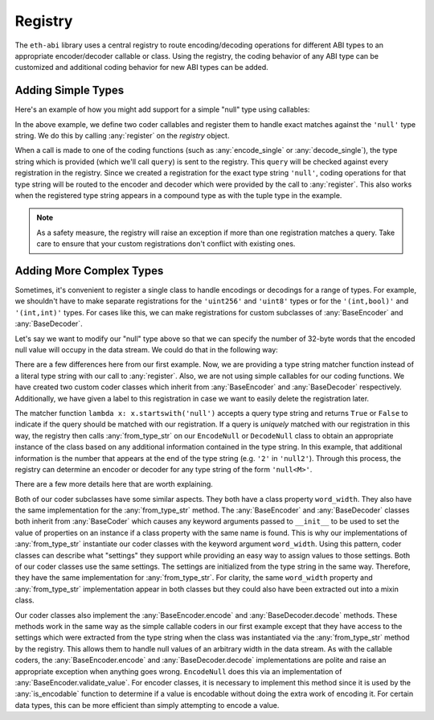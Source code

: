 .. _registry:

Registry
========

The ``eth-abi`` library uses a central registry to route encoding/decoding
operations for different ABI types to an appropriate encoder/decoder callable
or class.  Using the registry, the coding behavior of any ABI type can be
customized and additional coding behavior for new ABI types can be added.

.. _registry-adding-simple-types:

Adding Simple Types
-------------------

Here's an example of how you might add support for a simple "null" type using
callables:

.. testcode:: nulltype-callables

    from eth_abi_lite.exceptions import EncodingError, DecodingError
    from eth_abi_lite.registry import registry

    # Define and register the coders
    NULL_ENCODING = b'\x00' * 32

    def encode_null(x):
        if x is not None:
            raise EncodingError('Unsupported value')

        return NULL_ENCODING

    def decode_null(stream):
        if stream.read(32) != NULL_ENCODING:
            raise DecodingError('Not enough data or wrong data')

        return None

    registry.register('null', encode_null, decode_null)

    # Try them out
    from eth_abi_lite import encode_single, decode_single

    assert encode_single('null', None) == NULL_ENCODING
    assert decode_single('null', NULL_ENCODING) is None

    encoded_tuple = encode_single('(int,null)', (1, None))

    assert encoded_tuple == b'\x00' * 31 + b'\x01' + NULL_ENCODING
    assert decode_single('(int,null)', encoded_tuple) == (1, None)

.. testcleanup:: nulltype-callables

    from eth_abi_lite.registry import registry
    registry.unregister('null')

In the above example, we define two coder callables and register them to handle
exact matches against the ``'null'`` type string.  We do this by calling
:any:`register` on the `registry` object.

When a call is made to one of the coding functions (such as
:any:`encode_single` or :any:`decode_single`), the type string which is
provided (which we'll call ``query``) is sent to the registry.  This ``query``
will be checked against every registration in the registry.  Since we created a
registration for the exact type string ``'null'``, coding operations for that
type string will be routed to the encoder and decoder which were provided by
the call to :any:`register`.  This also works when the registered type string
appears in a compound type as with the tuple type in the example.

.. note:: As a safety measure, the registry will raise an exception if more
    than one registration matches a query.  Take care to ensure that your custom
    registrations don't conflict with existing ones.

Adding More Complex Types
-------------------------

Sometimes, it's convenient to register a single class to handle encodings or
decodings for a range of types.  For example, we shouldn't have to make
separate registrations for the ``'uint256'`` and ``'uint8'`` types or for the
``'(int,bool)'`` and ``'(int,int)'`` types.  For cases like this, we can make
registrations for custom subclasses of :any:`BaseEncoder` and
:any:`BaseDecoder`.

Let's say we want to modify our "null" type above so that we can specify the
number of 32-byte words that the encoded null value will occupy in the data
stream.  We could do that in the following way:

.. testcode:: nulltype-classes

    from eth_abi_lite.decoding import BaseDecoder
    from eth_abi_lite.encoding import BaseEncoder
    from eth_abi_lite.exceptions import EncodingError, DecodingError
    from eth_abi_lite.registry import registry

    # Define and register the coders
    NULL_ENCODING = b'\x00' * 32

    class EncodeNull(BaseEncoder):
        word_width = None

        @classmethod
        def from_type_str(cls, type_str, registry):
            word_width = int(type_str[4:])
            return cls(word_width=word_width)

        def encode(self, value):
            self.validate_value(value)
            return NULL_ENCODING * self.word_width

        def validate_value(self, value):
            if value is not None:
                raise EncodingError('Unsupported value')

    class DecodeNull(BaseDecoder):
        word_width = None

        @classmethod
        def from_type_str(cls, type_str, registry):
            word_width = int(type_str[4:])
            return cls(word_width=word_width)

        def decode(self, stream):
            byts = stream.read(32 * self.word_width)
            if byts != NULL_ENCODING * self.word_width:
                raise DecodingError('Not enough data or wrong data')

            return None

    registry.register(
        lambda x: x.startswith('null'),
        EncodeNull,
        DecodeNull,
        label='null',
    )

    # Try them out
    from eth_abi_lite import encode_single, decode_single

    assert encode_single('null2', None) == NULL_ENCODING * 2
    assert decode_single('null2', NULL_ENCODING * 2) is None

    encoded_tuple = encode_single('(int,null2)', (1, None))

    assert encoded_tuple == b'\x00' * 31 + b'\x01' + NULL_ENCODING * 2
    assert decode_single('(int,null2)', encoded_tuple) == (1, None)

.. testcleanup:: nulltype-classes

    from eth_abi_lite.registry import registry
    registry.unregister('null')

There are a few differences here from our first example.  Now, we are providing
a type string matcher function instead of a literal type string with our call
to :any:`register`.  Also, we are not using simple callables for our coding
functions.  We have created two custom coder classes which inherit from
:any:`BaseEncoder` and :any:`BaseDecoder` respectively.  Additionally, we have
given a label to this registration in case we want to easily delete the
registration later.

The matcher function ``lambda x: x.startswith('null')`` accepts a query type
string and returns ``True`` or ``False`` to indicate if the query should be
matched with our registration.  If a query is *uniquely* matched with our
registration in this way, the registry then calls :any:`from_type_str` on our
``EncodeNull`` or ``DecodeNull`` class to obtain an appropriate instance of the
class based on any additional information contained in the type string.  In
this example, that additional information is the number that appears at the end
of the type string (e.g. ``'2'`` in ``'null2'``).  Through this process, the
registry can determine an encoder or decoder for any type string of the form
``'null<M>'``.

There are a few more details here that are worth explaining.

Both of our coder subclasses have some similar aspects.  They both have a class
property ``word_width``.  They also have the same implementation for the
:any:`from_type_str` method.  The :any:`BaseEncoder` and :any:`BaseDecoder`
classes both inherit from :any:`BaseCoder` which causes any keyword arguments
passed to ``__init__`` to be used to set the value of properties on an instance
if a class property with the same name is found.  This is why our
implementations of :any:`from_type_str` instantiate our coder classes with the
keyword argument ``word_width``.  Using this pattern, coder classes can
describe what "settings" they support while providing an easy way to assign
values to those settings.  Both of our coder classes use the same settings.
The settings are initialized from the type string in the same way.  Therefore,
they have the same implementation for :any:`from_type_str`.  For clarity, the
same ``word_width`` property and :any:`from_type_str` implementation appear in
both classes but they could also have been extracted out into a mixin class.

Our coder classes also implement the :any:`BaseEncoder.encode` and
:any:`BaseDecoder.decode` methods.  These methods work in the same way as the
simple callable coders in our first example except that they have access to the
settings which were extracted from the type string when the class was
instantiated via the :any:`from_type_str` method by the registry.  This allows
them to handle null values of an arbitrary width in the data stream.  As with
the callable coders, the :any:`BaseEncoder.encode` and
:any:`BaseDecoder.decode` implementations are polite and raise an appropriate
exception when anything goes wrong.  ``EncodeNull`` does this via an
implementation of :any:`BaseEncoder.validate_value`.  For encoder classes, it
is necessary to implement this method since it is used by the
:any:`is_encodable` function to determine if a value is encodable without doing
the extra work of encoding it.  For certain data types, this can be more
efficient than simply attempting to encode a value.
